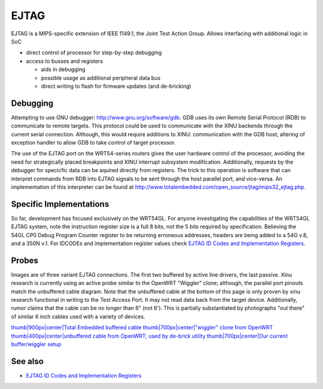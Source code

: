 EJTAG
=====

EJTAG is a MIPS-specific extension of IEEE 1149.1, the Joint Test Action
Group. Allows interfacing with additional logic in SoC

-  direct control of processor for step-by-step debugging
-  access to busses and registers

   -  aids in debugging
   -  possible usage as additional peripheral data bus
   -  direct writing to flash for firmware updates (and de-bricking)

Debugging
---------

Attempting to use GNU debugger: http://www.gnu.org/software/gdb. GDB
uses its own Remote Serial Protocol (RDB) to communicate to remote
targets. This protocol could be used to communicate with the XINU
backends through the current serial connection. Although, this would
require additions to XINU: communication with the GDB host; altering of
exception handler to allow GDB to take control of target processor.

The use of the EJTAG port on the WRT54-series routers gives the user
hardware control of the processor, avoiding the need for strategically
placed breakpoints and XINU interrupt subsystem modification.
Additionally, requests by the debugger for specicfic data can be aquired
directly from registers. The trick to this operation is software that
can interpret commands from RDB into EJTAG signals to be sent through
the host parallel port, and vice-versa. An implementation of this
interpreter can be found at
http://www.totalembedded.com/open_source/jtag/mips32_ejtag.php.

Specific Implementations
------------------------

So far, development has focused exclusively on the WRT54GL. For anyone
investigating the capabilities of the WRT54GL EJTAG system, note the
instruction register size is a full 8 bits, not the 5 bits required by
specification. Believing the 54GL CP0 Debug Program Counter register to
be returning erroneous addresses, headers are being added to a 54G v.8,
and a 350N v.1. For IDCODEs and implementation register values check
`EJTAG ID Codes and Implementation
Registers <EJTAG ID Codes and Implementation Registers>`__.

Probes
------

Images are of three variant EJTAG connections. The first two buffered by
active line drivers, the last passive. Xinu research is currently using
an active probe similar to the OpenWRT "Wiggler" clone; although, the
parallel port pinouts match the unbuffered cable diagram. Note that the
unbuffered cable at the bottom of this page is only proven by xinu
research functional in writing to the Test Access Port. It may not read
data back from the target device. Additionally, rumor claims that the
cable can be no longer than 6" (not 6'). This is partially substantiated
by photographs "out there" of similar 6 inch cables used with a variety
of devices.

`thumb\|900px\|center\|Total Embedded buffered
cable <Image:Te_jtag_cable.png>`__ `thumb\|700px\|center\|"wiggler"
clone from OpenWRT <Image:Wiggler.png>`__
`thumb\|400px\|center\|unbuffered cable from OpenWRT; used by de-brick
utility <Image:JTAGunbuffered.png>`__ `thumb\|700px\|center\|Our current
buffer/wiggler setup <Image:Xinu-Wiggler.png>`__

See also
--------

-  `EJTAG ID Codes and Implementation
   Registers <EJTAG ID Codes and Implementation Registers>`__

